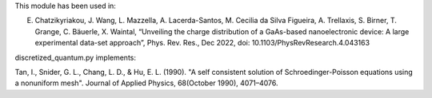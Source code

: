 This module has been used in:

E. Chatzikyriakou, J. Wang, L. Mazzella, A. Lacerda-Santos, M. Cecilia da Silva Figueira, A. Trellaxis, S. Birner, T. Grange, C. Bäuerle, X. Waintal, “Unveiling the charge distribution of a GaAs-based nanoelectronic device: A large experimental data-set approach”, Phys. Rev. Res., Dec 2022, doi: 10.1103/PhysRevResearch.4.043163
  
discretized_quantum.py implements:

Tan, I., Snider, G. L., Chang, L. D., & Hu, E. L. (1990). "A self consistent 
solution of Schroedinger-Poisson equations using a nonuniform mesh". Journal 
of Applied Physics, 68(October 1990), 4071–4076.
